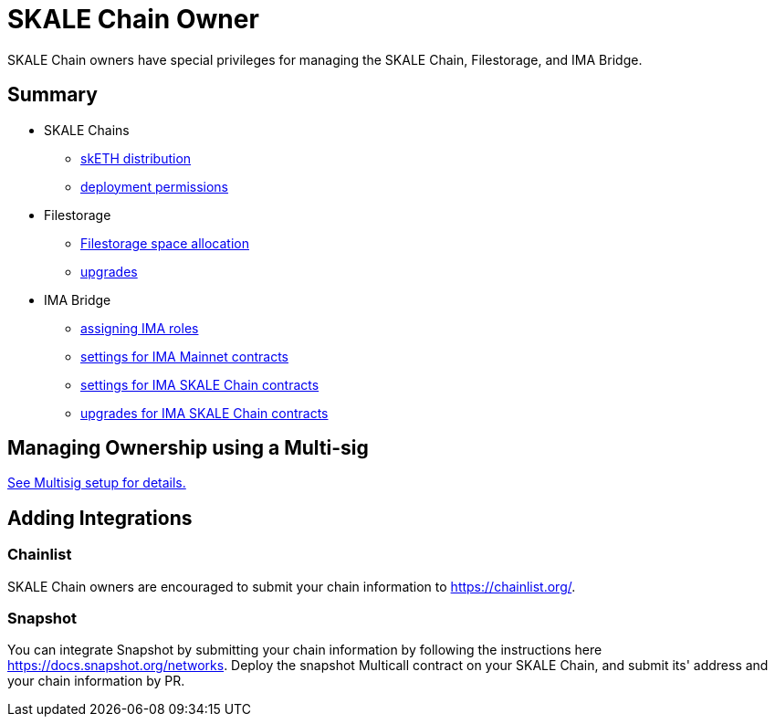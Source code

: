 = SKALE Chain Owner

SKALE Chain owners have special privileges for managing the SKALE Chain, Filestorage, and IMA Bridge.

== Summary

* SKALE Chains
** xref:skale-chain-access-control.adoc#_skale_eth_sketh[skETH distribution]
** xref:skale-chain-access-control.adoc#_deployment_controller[deployment permissions]
* Filestorage
** xref:filestorage.js::index.adoc#_reserve_space[Filestorage space allocation]
** xref:filestorage::filestorage-upgrades.adoc[upgrades]
* IMA Bridge
** xref:ima::ima-access-control.adoc[assigning IMA roles]
** xref:ima::ima-access-control.adoc#_owner_ima_mainnet_permissions[settings for IMA Mainnet contracts]
** xref:ima::ima-access-control.adoc#_ima_skale_chain_permissions[settings for IMA SKALE Chain contracts]
** xref:ima::ima-access-control.adoc[upgrades for IMA SKALE Chain contracts]

== Managing Ownership using a Multi-sig

xref:multisig-setup.adoc[See Multisig setup for details.]

== Adding Integrations

=== Chainlist

SKALE Chain owners are encouraged to submit your chain information to https://chainlist.org/. 

=== Snapshot

You can integrate Snapshot by submitting your chain information by following the instructions here https://docs.snapshot.org/networks. Deploy the snapshot Multicall contract on your SKALE Chain, and submit its' address and your chain information by PR.
